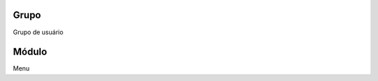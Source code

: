 
.. _groupModule-id-group:

Grupo
-----

| Grupo de usuário




.. _groupModule-id-module:

Módulo
-------

| Menu



